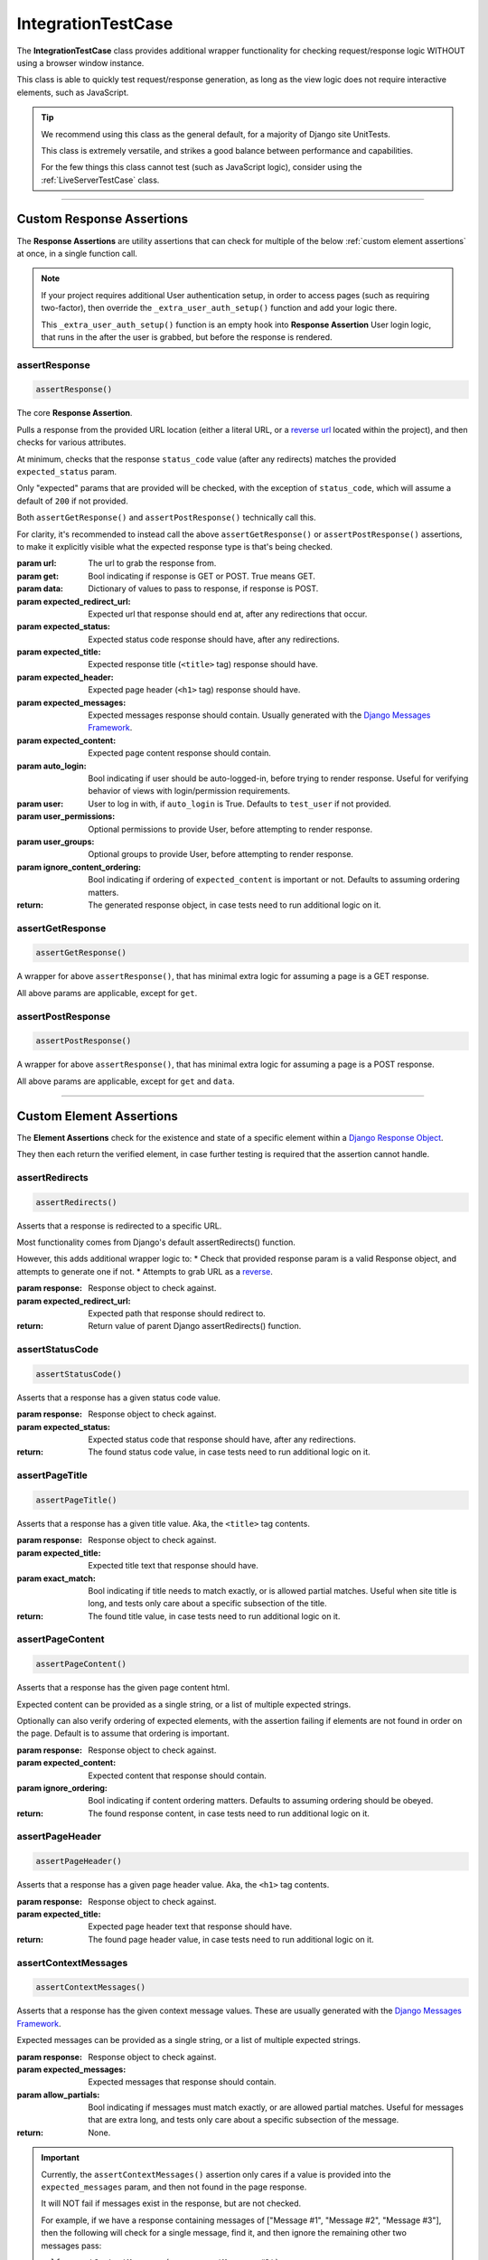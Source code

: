 IntegrationTestCase
*******************


The **IntegrationTestCase** class provides additional wrapper functionality for
checking request/response logic WITHOUT using a browser window instance.

This class is able to quickly test request/response generation, as long as the
view logic does not require interactive elements, such as JavaScript.


.. tip::

   We recommend using this class as the general default, for a majority of
   Django site UnitTests.

   This class is extremely versatile, and strikes a good balance between
   performance and capabilities.

   For the few things this class cannot test (such as JavaScript logic),
   consider using the :ref:`LiveServerTestCase` class.


----


Custom Response Assertions
==========================

The **Response Assertions** are utility assertions that can check for multiple
of the below :ref:`custom element assertions` at once, in a single function
call.


.. note::

   If your project requires additional User authentication setup, in order to
   access pages (such as requiring two-factor), then override the
   ``_extra_user_auth_setup()`` function and add your logic there.

   This ``_extra_user_auth_setup()`` function is an empty hook into
   **Response Assertion** User login logic, that runs in the after the user
   is grabbed, but before the response is rendered.


assertResponse
--------------

.. code::

    assertResponse()

The core **Response Assertion**.

Pulls a response from the provided URL location (either a literal URL, or a
`reverse url <https://docs.djangoproject.com/en/dev/ref/urlresolvers/#reverse>`_
located within the project), and then checks for various attributes.

At minimum, checks that the response ``status_code`` value (after any
redirects) matches the provided ``expected_status`` param.

Only "expected" params that are provided will be checked, with the exception
of ``status_code``, which will assume a default of ``200`` if not provided.

Both ``assertGetResponse()`` and ``assertPostResponse()`` technically call
this.

For clarity, it's recommended to instead call the above
``assertGetResponse()`` or ``assertPostResponse()`` assertions, to make it
explicitly visible what the expected response type is that's being checked.

:param url: The url to grab the response from.
:param get: Bool indicating if response is GET or POST. True means GET.
:param data: Dictionary of values to pass to response, if response is POST.
:param expected_redirect_url: Expected url that response should end at, after
                             any redirections that occur.
:param expected_status: Expected status code response should have, after any
                       redirections.
:param expected_title: Expected response title (``<title>`` tag) response
                      should have.
:param expected_header: Expected page header (``<h1>`` tag) response should
                       have.
:param expected_messages: Expected messages response should contain. Usually
                         generated with the
                         `Django Messages Framework <https://docs.djangoproject.com/en/dev/ref/contrib/messages/>`_.
:param expected_content: Expected page content response should contain.
:param auto_login: Bool indicating if user should be auto-logged-in, before
                  trying to render response. Useful for verifying behavior
                  of views with login/permission requirements.
:param user: User to log in with, if ``auto_login`` is True. Defaults to
            ``test_user`` if not provided.
:param user_permissions: Optional permissions to provide User, before
                        attempting to render response.
:param user_groups: Optional groups to provide User, before attempting to
                   render response.
:param ignore_content_ordering: Bool indicating if ordering of
                               ``expected_content`` is important or not.
                               Defaults to assuming ordering matters.

:return: The generated response object, in case tests need to run additional
        logic on it.


assertGetResponse
-----------------

.. code::

    assertGetResponse()

A wrapper for above ``assertResponse()``, that has minimal extra logic for
assuming a page is a GET response.

All above params are applicable, except for ``get``.


assertPostResponse
------------------

.. code::

    assertPostResponse()

A wrapper for above ``assertResponse()``, that has minimal extra logic for
assuming a page is a POST response.

All above params are applicable, except for ``get`` and ``data``.


----


Custom Element Assertions
=========================

The **Element Assertions** check for the existence and state of a specific
element within a `Django Response Object
<https://docs.djangoproject.com/en/dev/ref/request-response/#httpresponse-objects>`_.

They then each return the verified element, in case further testing is required
that the assertion cannot handle.


assertRedirects
---------------

.. code::

    assertRedirects()

Asserts that a response is redirected to a specific URL.

Most functionality comes from Django's default assertRedirects() function.

However, this adds additional wrapper logic to:
* Check that provided response param is a valid Response object, and attempts
to generate one if not.
* Attempts to grab URL as a
`reverse <https://docs.djangoproject.com/en/dev/ref/urlresolvers/#reverse>`_.

:param response: Response object to check against.
:param expected_redirect_url: Expected path that response should redirect to.

:return: Return value of parent Django assertRedirects() function.


assertStatusCode
----------------

.. code::

    assertStatusCode()

Asserts that a response has a given status code value.

:param response: Response object to check against.
:param expected_status: Expected status code that response should have, after
                       any redirections.

:return: The found status code value, in case tests need to run additional
        logic on it.


assertPageTitle
---------------

.. code::

    assertPageTitle()

Asserts that a response has a given title value. Aka, the ``<title>`` tag
contents.

:param response: Response object to check against.
:param expected_title: Expected title text that response should have.
:param exact_match: Bool indicating if title needs to match exactly, or is
                   allowed partial matches. Useful when site title is long,
                   and tests only care about a specific subsection of the
                   title.

:return: The found title value, in case tests need to run additional logic
        on it.


assertPageContent
-----------------

.. code::

    assertPageContent()

Asserts that a response has the given page content html.

Expected content can be provided as a single string, or a list of multiple
expected strings.

Optionally can also verify ordering of expected elements, with the assertion
failing if elements are not found in order on the page. Default is to assume
that ordering is important.

:param response: Response object to check against.
:param expected_content: Expected content that response should contain.
:param ignore_ordering: Bool indicating if content ordering matters. Defaults
                       to assuming ordering should be obeyed.

:return: The found response content, in case tests need to run additional
        logic on it.


assertPageHeader
----------------

.. code::

    assertPageHeader()

Asserts that a response has a given page header value. Aka, the ``<h1>`` tag
contents.

:param response: Response object to check against.
:param expected_title: Expected page header text that response should have.

:return: The found page header value, in case tests need to run additional
        logic on it.


assertContextMessages
---------------------

.. code::

    assertContextMessages()

Asserts that a response has the given context message values. These are
usually generated with the
`Django Messages Framework <https://docs.djangoproject.com/en/dev/ref/contrib/messages/>`_.

Expected messages can be provided as a single string, or a list of multiple
expected strings.

:param response: Response object to check against.
:param expected_messages: Expected messages that response should contain.
:param allow_partials: Bool indicating if messages must match exactly, or
                      are allowed partial matches. Useful for messages that
                      are extra long, and tests only care about a specific
                      subsection of the message.

:return: None.


.. important::

   Currently, the ``assertContextMessages()`` assertion only cares if a value
   is provided into the ``expected_messages`` param, and then not found in the
   page response.

   It will NOT fail if messages exist in the response, but are not checked.

   For example, if we have a response containing messages of
   ["Message #1", "Message #2", "Message #3"], then the following will check
   for a single message, find it, and then ignore the remaining other two
   messages pass:

   ``self.assertContextMessages(response, 'Message #2')``

   In the future, there will likely be an option to change this behavior, so
   that if there are messages on the page that are NOT checked via the
   ``expected_messages`` param, then the ``assertContextMessages()`` assertion
   will fail.


----


Helper Functions
================

get_page_title
--------------

.. code::

    get_page_title(response)

Parses out title element (aka ``<title>`` tag) from response object.

:param response: Response object to pull title from.

:return: Found title element.


get_page_header
---------------

.. code::

    get_page_header(response)

Parses out page header element (aka ``<h1>`` tag) from response object.

:param response: Response object to pull header from.

:return: Found page header element.


get_page_messages
-----------------

.. code::

    get_page_messages(response)

Parses out message elements from response object. These are
usually generated with the
`Django Messages Framework <https://docs.djangoproject.com/en/dev/ref/contrib/messages/>`_.

:param response: Response object to pull messages from.

:return Found message elements.

